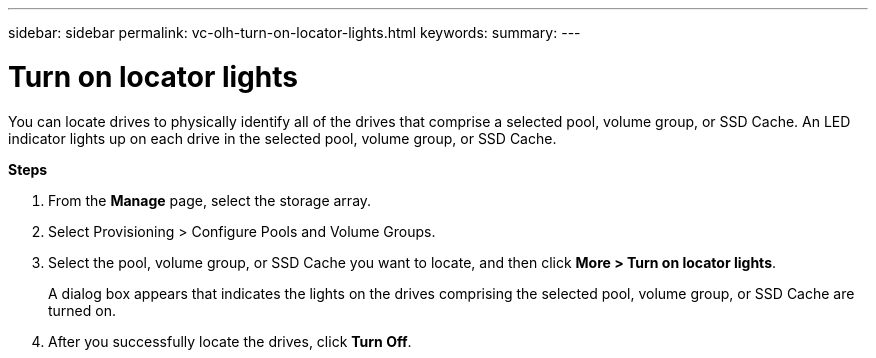 ---
sidebar: sidebar
permalink: vc-olh-turn-on-locator-lights.html
keywords:
summary:
---

= Turn on locator lights
:hardbreaks:
:nofooter:
:icons: font
:linkattrs:
:imagesdir: ./media/

//
// This file was created with NDAC Version 2.0 (August 17, 2020)
//
// 2022-03-25 16:38:48.404742
//

[.lead]
You can locate drives to physically identify all of the drives that comprise a selected pool, volume group, or SSD Cache. An LED indicator lights up on each drive in the selected pool, volume group, or SSD Cache.

*Steps*

. From the *Manage* page, select the storage array.
. Select Provisioning > Configure Pools and Volume Groups.
. Select the pool, volume group, or SSD Cache you want to locate, and then click *More > Turn on locator lights*.
+
A dialog box appears that indicates the lights on the drives comprising the selected pool, volume group, or SSD Cache are turned on.

. After you successfully locate the drives, click *Turn Off*.
